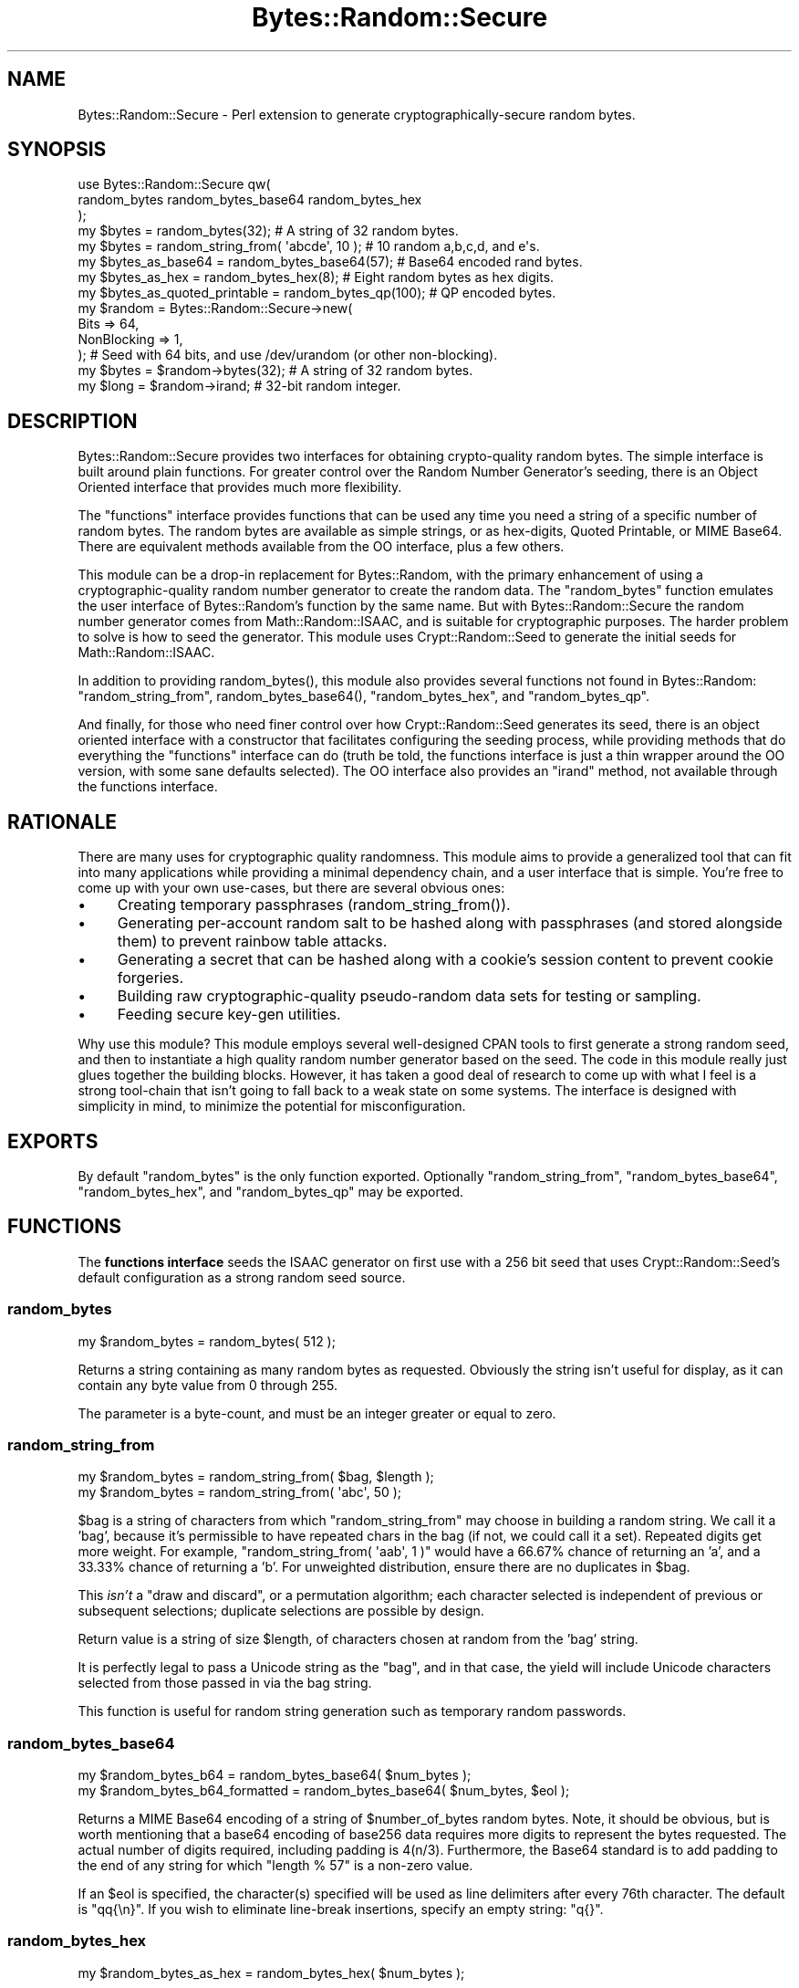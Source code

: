 .\" -*- mode: troff; coding: utf-8 -*-
.\" Automatically generated by Pod::Man 5.01 (Pod::Simple 3.43)
.\"
.\" Standard preamble:
.\" ========================================================================
.de Sp \" Vertical space (when we can't use .PP)
.if t .sp .5v
.if n .sp
..
.de Vb \" Begin verbatim text
.ft CW
.nf
.ne \\$1
..
.de Ve \" End verbatim text
.ft R
.fi
..
.\" \*(C` and \*(C' are quotes in nroff, nothing in troff, for use with C<>.
.ie n \{\
.    ds C` ""
.    ds C' ""
'br\}
.el\{\
.    ds C`
.    ds C'
'br\}
.\"
.\" Escape single quotes in literal strings from groff's Unicode transform.
.ie \n(.g .ds Aq \(aq
.el       .ds Aq '
.\"
.\" If the F register is >0, we'll generate index entries on stderr for
.\" titles (.TH), headers (.SH), subsections (.SS), items (.Ip), and index
.\" entries marked with X<> in POD.  Of course, you'll have to process the
.\" output yourself in some meaningful fashion.
.\"
.\" Avoid warning from groff about undefined register 'F'.
.de IX
..
.nr rF 0
.if \n(.g .if rF .nr rF 1
.if (\n(rF:(\n(.g==0)) \{\
.    if \nF \{\
.        de IX
.        tm Index:\\$1\t\\n%\t"\\$2"
..
.        if !\nF==2 \{\
.            nr % 0
.            nr F 2
.        \}
.    \}
.\}
.rr rF
.\" ========================================================================
.\"
.IX Title "Bytes::Random::Secure 3"
.TH Bytes::Random::Secure 3 2015-07-13 "perl v5.38.2" "User Contributed Perl Documentation"
.\" For nroff, turn off justification.  Always turn off hyphenation; it makes
.\" way too many mistakes in technical documents.
.if n .ad l
.nh
.SH NAME
Bytes::Random::Secure \- Perl extension to generate cryptographically\-secure
random bytes.
.SH SYNOPSIS
.IX Header "SYNOPSIS"
.Vb 3
\&    use Bytes::Random::Secure qw(
\&        random_bytes random_bytes_base64 random_bytes_hex
\&    );
\&
\&    my $bytes = random_bytes(32); # A string of 32 random bytes.
\&
\&    my $bytes = random_string_from( \*(Aqabcde\*(Aq, 10 ); # 10 random a,b,c,d, and e\*(Aqs.
\&
\&    my $bytes_as_base64 = random_bytes_base64(57); # Base64 encoded rand bytes.
\&
\&    my $bytes_as_hex = random_bytes_hex(8); # Eight random bytes as hex digits.
\&
\&    my $bytes_as_quoted_printable = random_bytes_qp(100); # QP encoded bytes.
\&
\&
\&    my $random = Bytes::Random::Secure\->new(
\&        Bits        => 64,
\&        NonBlocking => 1,
\&    ); # Seed with 64 bits, and use /dev/urandom (or other non\-blocking).
\&
\&    my $bytes = $random\->bytes(32); # A string of 32 random bytes.
\&    my $long  = $random\->irand;     # 32\-bit random integer.
.Ve
.SH DESCRIPTION
.IX Header "DESCRIPTION"
Bytes::Random::Secure provides two interfaces for obtaining crypto-quality
random bytes.  The simple interface is built around plain functions.  For
greater control over the Random Number Generator's seeding, there is an Object
Oriented interface that provides much more flexibility.
.PP
The "functions" interface provides functions that can be used any time you need
a string of a specific number of random bytes.  The random bytes are available
as simple strings, or as hex-digits, Quoted Printable, or MIME Base64.  There
are equivalent methods available from the OO interface, plus a few others.
.PP
This module can be a drop-in replacement for Bytes::Random, with the primary
enhancement of using a cryptographic-quality random number generator to create
the random data.  The \f(CW\*(C`random_bytes\*(C'\fR function emulates the user interface of
Bytes::Random's function by the same name.  But with Bytes::Random::Secure
the random number generator comes from Math::Random::ISAAC, and is suitable
for cryptographic purposes.  The harder problem to solve is how to seed the
generator.  This module uses Crypt::Random::Seed to generate the initial
seeds for Math::Random::ISAAC.
.PP
In addition to providing \f(CWrandom_bytes()\fR, this module also provides several
functions not found in Bytes::Random: \f(CW\*(C`random_string_from\*(C'\fR,
\&\f(CWrandom_bytes_base64()\fR, \f(CW\*(C`random_bytes_hex\*(C'\fR, and \f(CW\*(C`random_bytes_qp\*(C'\fR.
.PP
And finally, for those who need finer control over how Crypt::Random::Seed
generates its seed, there is an object oriented interface with a constructor
that facilitates configuring the seeding process, while providing methods that
do everything the "functions" interface can do (truth be told, the functions
interface is just a thin wrapper around the OO version, with some sane defaults
selected).  The OO interface also provides an \f(CW\*(C`irand\*(C'\fR method, not available
through the functions interface.
.SH RATIONALE
.IX Header "RATIONALE"
There are many uses for cryptographic quality randomness.  This module aims to
provide a generalized tool that can fit into many applications while providing
a minimal dependency chain, and a user interface that is simple.  You're free
to come up with your own use-cases, but there are several obvious ones:
.IP \(bu 4
Creating temporary passphrases (\f(CWrandom_string_from()\fR).
.IP \(bu 4
Generating per-account random salt to be hashed along with passphrases 
(and stored alongside them) to prevent rainbow table attacks.
.IP \(bu 4
Generating a secret that can be hashed along with a cookie's session
content to prevent cookie forgeries.
.IP \(bu 4
Building raw cryptographic-quality pseudo-random data sets for testing
or sampling.
.IP \(bu 4
Feeding secure key-gen utilities.
.PP
Why use this module?  This module employs several well-designed CPAN tools to
first generate a strong random seed, and then to instantiate a high quality
random number generator based on the seed.  The code in this module really
just glues together the building blocks.  However, it has taken a good deal of
research to come up with what I feel is a strong tool-chain that isn't going to
fall back to a weak state on some systems.  The interface is designed with
simplicity in mind, to minimize the potential for misconfiguration.
.SH EXPORTS
.IX Header "EXPORTS"
By default \f(CW\*(C`random_bytes\*(C'\fR is the only function exported.  Optionally
\&\f(CW\*(C`random_string_from\*(C'\fR, \f(CW\*(C`random_bytes_base64\*(C'\fR, \f(CW\*(C`random_bytes_hex\*(C'\fR,
and \f(CW\*(C`random_bytes_qp\*(C'\fR may be exported.
.SH FUNCTIONS
.IX Header "FUNCTIONS"
The \fBfunctions interface\fR seeds the ISAAC generator on first use with a 256 bit
seed that uses Crypt::Random::Seed's default configuration as a strong random
seed source.
.SS random_bytes
.IX Subsection "random_bytes"
.Vb 1
\&    my $random_bytes = random_bytes( 512 );
.Ve
.PP
Returns a string containing as many random bytes as requested.  Obviously the
string isn't useful for display, as it can contain any byte value from 0 through
255.
.PP
The parameter is a byte-count, and must be an integer greater or equal to zero.
.SS random_string_from
.IX Subsection "random_string_from"
.Vb 2
\&    my $random_bytes = random_string_from( $bag, $length );
\&    my $random_bytes = random_string_from( \*(Aqabc\*(Aq, 50 );
.Ve
.PP
\&\f(CW$bag\fR is a string of characters from which \f(CW\*(C`random_string_from\*(C'\fR may choose in
building a random string.  We call it a 'bag', because it's permissible to have
repeated chars in the bag (if not, we could call it a set).  Repeated digits
get more weight.  For example, \f(CW\*(C`random_string_from( \*(Aqaab\*(Aq, 1 )\*(C'\fR would have a
66.67% chance of returning an 'a', and a 33.33% chance of returning a 'b'.  For
unweighted distribution, ensure there are no duplicates in \f(CW$bag\fR.
.PP
This \fIisn't\fR a "draw and discard", or a permutation algorithm; each character
selected is independent of previous or subsequent selections; duplicate
selections are possible by design.
.PP
Return value is a string of size \f(CW$length\fR, of characters chosen at random
from the 'bag' string.
.PP
It is perfectly legal to pass a Unicode string as the "bag", and in that case,
the yield will include Unicode characters selected from those passed in via the
bag string.
.PP
This function is useful for random string generation such as temporary
random passwords.
.SS random_bytes_base64
.IX Subsection "random_bytes_base64"
.Vb 2
\&    my $random_bytes_b64           = random_bytes_base64( $num_bytes );
\&    my $random_bytes_b64_formatted = random_bytes_base64( $num_bytes, $eol );
.Ve
.PP
Returns a MIME Base64 encoding of a string of \f(CW$number_of_bytes\fR random bytes.
Note, it should be obvious, but is worth mentioning that a base64 encoding of
base256 data requires more digits to represent the bytes requested.  The actual
number of digits required, including padding is \f(CW4(n/3)\fR.
Furthermore, the Base64 standard is to add padding to the end of any string for
which \f(CW\*(C`length % 57\*(C'\fR is a non-zero value.
.PP
If an \f(CW$eol\fR is specified, the character(s) specified will be used as line
delimiters after every 76th character.  The default is \f(CW\*(C`qq{\en}\*(C'\fR.  If you wish
to eliminate line-break insertions, specify an empty string: \f(CW\*(C`q{}\*(C'\fR.
.SS random_bytes_hex
.IX Subsection "random_bytes_hex"
.Vb 1
\&    my $random_bytes_as_hex = random_bytes_hex( $num_bytes );
.Ve
.PP
Returns a string of hex digits representing the string of \f(CW$number_of_bytes\fR
random bytes.
.PP
It's worth mentioning that a hex (base16) representation of base256 data
requires two digits for every byte requested. So
\&\f(CW\*(C`length( random_bytes_hex( 16 ) )\*(C'\fR will return 32, as it takes 32 hex digits to
represent 16 bytes.  Simple stuff, but better to mention it now than forget and
set a database field that's too narrow.
.SS random_bytes_qp
.IX Subsection "random_bytes_qp"
.Vb 2
\&    my $random_bytes_qp           = random_bytes_qp( $num_bytes );
\&    my $random_bytes_qp_formatted = random_bytes_qp( $num_bytes, $eol );
.Ve
.PP
Produces a string of \f(CW$num_bytes\fR random bytes, using MIME Quoted Printable
encoding (as produced by MIME::QuotedPrint's \f(CW\*(C`encode_qp\*(C'\fR function.  The
default configuration uses \f(CW\*(C`\en\*(C'\fR as a line break after every 76 characters, and
the "binmode" setting is used to guarantee a lossless round trip.  If no line
break is wanted, pass an empty string as \f(CW$eol\fR.
.SH METHODS
.IX Header "METHODS"
The \fBObject Oriented interface\fR provides methods that mirror the "functions"
interface.  However, the OO interface offers the advantage that the user can
control how many bits of entropy are used in seeding, and even how
Crypt::Random::Seed is configured.
.SS new
.IX Subsection "new"
.Vb 2
\&    my $random = Bytes::Random::Secure\->new( Bits => 512 );
\&    my $bytes  = $random\->bytes( 32 );
.Ve
.PP
The constructor is used to specify how the ISAAC generator is seeded.  Future
versions may also allow for alternate CSPRNGs to be selected.  If no parameters
are passed the default configuration specifies 256 bits for the seed.  The rest
of the default configuration accepts the Crypt::Random::Seed defaults, which
favor the strongest operating system provided entropy source, which in many
cases may be "blocking".
.PP
\fICONSTRUCTOR PARAMETERS\fR
.IX Subsection "CONSTRUCTOR PARAMETERS"
.PP
Bits
.IX Subsection "Bits"
.PP
.Vb 1
\&    my $random = Bytes::Random::Secure\->new( Bits => 128 );
.Ve
.PP
The \f(CW\*(C`Bits\*(C'\fR parameter specifies how many bits (rounded up to nearest multiple of
32) will be used in seeding the ISAAC random number generator.  The default is
256 bits of entropy.  But in some cases it may not be necessary, or even wise to
pull so many bits of entropy out of \f(CW\*(C`/dev/random\*(C'\fR (a blocking source).
.PP
Any value between 64 and 8192 will be accepted. If an out-of-range value is
specified, or a value that is not a multiple of 32, a warning will be generated
and the parameter will be rounded up to the nearest multiple of 32 within the
range of 64 through 8192 bits.  So if 16384 is specified, you will get 8192.  If
33 is specified, you will get 64.
.PP
\&\fBNote:\fR In the Perlish spirit of "\fIno arbitrary limits\fR", the maximum number
of bits this module accepts is 8192, which is the maximum number that ISAAC can
utilize.  But just because you \fIcan\fR specify a seed of 8192 bits doesn't mean
you ought to, much less need to.  And if you do, you probably want to use the
\&\f(CW\*(C`NonBlocking\*(C'\fR option, discussed below.  8192 bits is a lot to ask from a
blocking source such as \f(CW\*(C`/dev/random\*(C'\fR, and really anything beyond 512 bits in
the seed is probably wasteful.
.PP
PRNG
.IX Subsection "PRNG"
.PP
Reserved for future use.  Eventually the user will be able to select other RNGs
aside from Math::Random::ISAAC.
.PP
Unique
.IX Subsection "Unique"
.PP
Reserved for future use.
.PP
Other Crypt::Random::Seed Configuration Parameters
.IX Subsection "Other Crypt::Random::Seed Configuration Parameters"
.PP
For additional seeding control, refer to the POD for Crypt::Random::Seed.
By supplying a Crypt::Random::Seed parameter to Bytes::Random::Secure's
constructor, it will be passed through to Crypt::Random::Seed.  For example:
.PP
.Vb 1
\&    my $random = Bytes::Random::Secure\->new( NonBlocking => 1, Bits => 64 );
.Ve
.PP
In this example, \f(CW\*(C`Bits\*(C'\fR is used internally, while \f(CW\*(C`NonBlocking\*(C'\fR is passed
through to Crypt::Random::Seed.
.SS bytes
.IX Subsection "bytes"
.Vb 1
\&    my $random_bytes = $random\->bytes(1024);
.Ve
.PP
This works just like the \f(CW\*(C`random_bytes\*(C'\fR function.
.SS string_from
.IX Subsection "string_from"
.Vb 1
\&    my $random_string = $random\->string_from( \*(Aqabcdefg\*(Aq, 10 );
.Ve
.PP
Just like \f(CW\*(C`random_string_from\*(C'\fR: Returns a string of random octets selected
from the "Bag" string (in this case ten octets from 'abcdefg').
.SS bytes_hex
.IX Subsection "bytes_hex"
.Vb 1
\&    my $random_hex = $random\->bytes_hex(12);
.Ve
.PP
Identical in function to \f(CW\*(C`random_bytes_hex\*(C'\fR.
.SS bytes_base64
.IX Subsection "bytes_base64"
.Vb 1
\&    my $random_base64 = $random\->bytes_base64( 32, EOL => "\en" );
.Ve
.PP
Identical in function to \f(CW\*(C`random_bytes_base64\*(C'\fR.
.SS bytes_qp
.IX Subsection "bytes_qp"
.Vb 1
\&    my $random_qp = $random\->bytes_qp( 80 );
.Ve
.PP
You guessed it: Identical in function to \f(CW\*(C`random_bytes_qp\*(C'\fR.
.SS irand
.IX Subsection "irand"
.Vb 1
\&    my $unsigned_long = $random\->irand;
.Ve
.PP
Returns a random 32\-bit unsigned integer.  The value will satisfy
\&\f(CW\*(C`0 <= x <= 2**32\-1\*(C'\fR.  This functionality is only available through the OO
interface.
.SS shuffle
.IX Subsection "shuffle"
.Vb 1
\&    my $aref_shuffled = $random\->shuffle($aref);
.Ve
.PP
Shuffles the contents of a reference to an array in sitiu, and returns
the same reference.
.PP
List::Util, which ships with Perl, includes \f(CW\*(C`shuffle\*(C'\fR function. But that
function is flawed in two ways. First, from a cryptographic standpoint,
it uses Perl's \f(CW\*(C`rand\*(C'\fR, which is not a CSPRNG, and therefore is inadequate.
.PP
Second, because Perl's rand has an internal state of just 32 bits, it cannot
possibly generate all permutations of arrays containing 13 or more elements.
.PP
This module's \f(CW\*(C`shuffle\*(C'\fR uses a CSPRNG, and also benefits from large seeds
and a huge internal state. ISAAC can be seeded with up to 8192 bits, yielding
2^8192 possible initial states, and 2^8288 possible internal states. A seed of
8192 bits will assure that for arrays of up to 966 elements every permutation
is accessible.
.SH CONFIGURATION
.IX Header "CONFIGURATION"
Bytes::Random::Secure's interface tries to \fIkeep it simple\fR.  There is
generally nothing to configure.  This design, eliminates much of the  potential
for diminishing the quality of the random byte stream through misconfiguration.
The ISAAC algorithm is used as our factory, seeded with a strong source.
.PP
There may be times when the default seed characteristics carry too heavy a
burden on system resources.  The default seed for the functions interface is
256 bits of entropy taken from /dev/random (a blocking source on many systems),
or via API calls on Windows.  The default seed size for the OO interface is also
256 bits. If /dev/random should become depleted at the time that this module
attempts to seed the ISAAC generator, there could be delay while additional
system entropy is generated.  If this is a problem, it is possible to override
the default seeding characteristics using the OO interface instead of the
functions interface.  However, under most circumstances, this capability may be
safely ignored.
.PP
Beginning with Bytes::Random::Secure version 0.20, Crypt::Random::Seed
provides our strong seed (previously it was Crypt::Random::Source).  This module
gives us excellent "strong source" failsafe behavior, while keeping the
non-core dependencies to a bare minimum.  Best of all, it performs well across
a wide variety of platforms, and is compatible with Perl versions back through
5.6.0.
.PP
And as mentioned earlier in this document, there may be circumstances where
the performance of the operating system's strong random source is prohibitive
from using the module's default seeding configuration.  Use the OO interface
instead, and read the documentation for Crypt::Random::Seed to learn what
options are available.
.PP
Prior to version 0.20, a heavy dependency chain was required for reliably
and securely seeding the ISAAC generator.  Earlier versions required
Crypt::Random::Source, which in turn required Any::Moose.  Thanks to Dana
Jacobsen's new Crypt::Random::Seed module, this situation has been resolved.
So if you're looking for a secure random bytes solution that "just works"
portably, and on Perl versions as far back as 5.6.0, you've come to the right
place.  Users of older versions of this module are encouraged to update to
version 0.20 or higher to benefit from the improved user interface and lighter
dependency chain.
.SS "OPTIONAL (RECOMMENDED) DEPENDENCY"
.IX Subsection "OPTIONAL (RECOMMENDED) DEPENDENCY"
If performance is a consideration, you may also install 
Math::Random::ISAAC::XS. Bytes::Random::Secure's random number generator 
uses Math::Random::ISAAC.  That module implements the ISAAC algorithm in pure
Perl.  However, if you install Math::Random::ISAAC::XS, you
get the same algorithm implemented in C/XS, which will provide better
performance.  If you need to produce your random bytes more quickly, simply
installing Math::Random::ISAAC::XS will result in it automatically being used,
and a pretty good performance improvement will coincide.
.SH CAVEATS
.IX Header "CAVEATS"
.SS "FORK AND THREAD SAFETY"
.IX Subsection "FORK AND THREAD SAFETY"
When programming for parallel computation, avoid the "functions" interface \fBdo\fR
use the Object Oriented interface, and create a unique \f(CW\*(C`Bytes::Random::Secure\*(C'\fR 
object within each process or thread.  Bytes::Random::Secure uses
a CSPRNG, and sharing the same RNG between threads or processes will share the 
same seed and the same starting point.  This is probably not what one would 
want to do. By instantiating the B::R::S object after forking or creating 
threads, a unique randomness stream will be created per thread or process.
.SS "STRONG RANDOMNESS"
.IX Subsection "STRONG RANDOMNESS"
It's easy to generate weak pseudo-random bytes.  It's also easy to think you're
generating strong pseudo-random bytes when really you're not.  And it's hard to
test for pseudo-random cryptographic acceptable quality.  There are many high
quality random number generators that are suitable for statistical purposes,
but not necessarily up to the rigors of cryptographic use.
.PP
Assuring strong (ie, secure) random bytes in a way that works across a wide
variety of platforms is also challenging.  A primary goal for this module is to
provide cryptographically secure pseudo-random bytes.  A secondary goal is to
provide a simple user experience (thus reducing the propensity for getting it
wrong).  A tertiary goal is to minimize the dependencies required to achieve
the primary and secondary goals, to the extent that is practical.
.SS ISAAC
.IX Subsection "ISAAC"
The ISAAC algorithm is considered to be a cryptographically strong pseudo-random
number generator.  There are 1.0e2466 initial states.  The best known attack for
discovering initial state would theoretically take a complexity of
approximately 4.67e1240, which has no practical impact on ISAAC's security.
Cycles are guaranteed to have a minimum length of 2**40, with an average cycle
of 2**8295.  Because there is no practical attack capable of discovering
initial state, and because the average cycle is so long, it's generally
unnecessary to re-seed a running application.  The results are uniformly
distributed, unbiased, and unpredictable unless the seed is known.
.PP
To confirm the quality of the CSPRNG, this module's test suite implements the
FIPS\-140\-1 <http://csrc.nist.gov/publications/fips/fips1401.htm> tests for
strong random number generators.  See the comments in \f(CW\*(C`t/27\-fips140\-1.t\*(C'\fR for
details.
.SS DEPENDENCIES
.IX Subsection "DEPENDENCIES"
To keep the dependencies as light as possible this module uses some ideas from
Math::Random::Secure.  That module is an excellent resource, but implements
a broader range of functionality than is needed here.  So we just borrowed
from it.
.PP
The primary source of random data in this module comes from the excellent
Math::Random::ISAAC.  To be useful and secure, even Math::Random::ISAAC
needs a cryptographically sound seed, which we derive from
Crypt::Random::Seed.  There are no known weaknesses in the ISAAC algorithm.
And Crypt::Random::Seed does a very good job of preventing fall-back to weak
seed sources.
.PP
This module requires Perl 5.6 or newer.  The module also uses a number of core
modules, some of which require newer versions than those contemporary with 5.6.
Unicode support in \f(CW\*(C`random_string_from\*(C'\fR is best with Perl 5.8.9 or newer.
See the INSTALLATION section in this document for details.
.PP
If Test::Warn is installed, test coverage is 100%.  For those who don't want
to bother installing Test::Warn, you can just take our word for it.  It's an
optional installation dependency.
.SS "BLOCKING ENTROPY SOURCE"
.IX Subsection "BLOCKING ENTROPY SOURCE"
It is possible (and has been seen in testing) that the system's random
entropy source might not have enough entropy in reserve to generate the seed
requested by this module without blocking.  If you suspect that you're a victim
of blocking from reads on \f(CW\*(C`/dev/random\*(C'\fR, one option is to manipulate the
random seed configuration by using the object oriented interface.
.PP
This module seeds as lazily as possible so that using the module, and even
instantiating a Bytes::Random::Secure object will not trigger reads from
\&\f(CW\*(C`/dev/random\*(C'\fR.  Only the first time the object is used to deliver random bytes
will the RNG be seeded.  Long-running scripts may prefer to force early seeding
as close to start-up time as possible, rather than allowing it to happen later
in a program's run-time.  This can be achieved simply by invoking any of the
functions or methods that return a random byte.  As soon as a random byte is
requested for the first time, the CSPRNG will be seeded.
.SS "UNICODE SUPPORT"
.IX Subsection "UNICODE SUPPORT"
The \f(CW\*(C`random_string_from\*(C'\fR function, and \f(CW\*(C`string_from\*(C'\fR method permit the user
to pass a "bag" (or source) string containing Unicode characters.  For any
modern Perl version, this will work just as you would hope.  But some versions
of Perl older than 5.8.9 exhibited varying degrees of bugginess in their
handling of Unicode.  If you're depending on the Unicode features of this
module while using Perl versions older than 5.8.9 be sure to test thoroughly,
and don't be surprised when the outcome isn't as expected.  ...this is to be
expected.  Upgrade.
.PP
No other functions or methods in this module get anywhere near Perl's Unicode
features.  So as long as you're not passing Unicode source strings to
\&\f(CW\*(C`random_string_from\*(C'\fR, you have nothing to worry about, even if you're using
Perl 5.6.0.
.SS "MODULO BIAS"
.IX Subsection "MODULO BIAS"
Care is taken so that there is no modulo bias in the randomness returned
either by \f(CW\*(C`random_bytes\*(C'\fR or its siblings, nor by \f(CW\*(C`random_string_from\*(C'\fR.  As a
matter if fact, this is exactly \fIwhy\fR the \f(CW\*(C`random_string_from\*(C'\fR function is
useful.  However, the algorithm to eliminate modulo bias can impact the
performance of the \f(CW\*(C`random_string_from\*(C'\fR function. Any time the length of the
bag string is significantly less than the nearest greater or equal factor
of 2**32, performance will degrade.  Unfortunately there is no known algorithm
that improves upon this situation.  Fortunately, for sanely sized strings, it's
a minor issue.  To put it in perspective, even in the case of passing a "bag"
string of length 2**31 (which is huge), the expected time to return random
bytes will only double.  Given that the entire Unicode range is just over a
million possible code-points, it seems unlikely that the normal use case would
ever have to be concerned with the performance of the \f(CW\*(C`random_string_from\*(C'\fR
function.
.SH INSTALLATION
.IX Header "INSTALLATION"
This module should install without any fuss on modern versions of Perl.  For
older Perl versions (particularly 5.6 and early 5.8.x's), it may be necessary
to update your CPAN installer to a more modern version before installing this
this module.
.PP
Another alternative for those with old Perl versions who don't want to update
their CPAN installer (You must know you're crazy, right?): Review \f(CW\*(C`Makefile.PL\*(C'\fR
and assure that you've got the dependencies listed under \f(CW\*(C`PREREQ_PM\*(C'\fR and
\&\f(CW\*(C`BUILD_REQUIRES\*(C'\fR, in at least the minimum versions specified.  Then proceed as
usual.
.PP
This module only has two non-Core dependencies.  But it does expect that some
of the Core dependencies are newer than those supplied with 5.6 or early 5.8's.
If you keep your CPAN installer up-to-date, you shouldn't have to think about
this, as it will usually just "do the right thing", pulling in newer dependency
versions as directed by the module's META files.
.PP
Test coverage for Bytes::Random::Secure is 100% (per Devel::Cover) on any
system that has Test::Warn installed.  But to keep the module light-weight,
Test::Warn is not dragged in by default at installation time.
.SH "SEE ALSO"
.IX Header "SEE ALSO"
Math::Random::Secure and Crypt::Random provide strong CSPRINGs and even
more configuration options, but come with hefty toolchains.
.PP
Bytes::Random::Secure::Tiny is a stand-alone adaptation of
Bytes::Random::Secure with no dependencies. It will, however, detect if
Math::Random::ISAAC, Math::Random::ISAAC::XS, and Crypt::Random::Seed
are installed on the target system, and if they are, it quietly upgrades to
using them.
.SH AUTHOR
.IX Header "AUTHOR"
David Oswald \f(CW\*(C`<davido [at] cpan (dot) org>\*(C'\fR
.SH BUGS
.IX Header "BUGS"
Please report any bugs or feature requests to 
\&\f(CW\*(C`bug\-bytes\-random\-secure at rt.cpan.org\*(C'\fR, or through the web interface at 
<http://rt.cpan.org/NoAuth/ReportBug.html?Queue=Bytes\-Random\-Secure>.  I will 
be notified, and then you'll automatically be notified of progress on your bug 
as I make changes.
.SH SUPPORT
.IX Header "SUPPORT"
You can find documentation for this module with the perldoc command.
.PP
.Vb 1
\&    perldoc Bytes::Random::Secure
.Ve
.PP
You can also look for information at:
.IP \(bu 4
Github Repo: <https://github.com/daoswald/Bytes\-Random\-Secure>
.IP \(bu 4
RT: CPAN's request tracker (report bugs here)
.Sp
<http://rt.cpan.org/NoAuth/Bugs.html?Dist=Bytes\-Random\-Secure>
.IP \(bu 4
AnnoCPAN: Annotated CPAN documentation
.Sp
<http://annocpan.org/dist/Bytes\-Random\-Secure>
.IP \(bu 4
CPAN Ratings
.Sp
<http://cpanratings.perl.org/d/Bytes\-Random\-Secure>
.IP \(bu 4
Search CPAN
.Sp
<http://search.cpan.org/dist/Bytes\-Random\-Secure/>
.SH ACKNOWLEDGEMENTS
.IX Header "ACKNOWLEDGEMENTS"
Dana Jacobsen ( \fI<dana@acm.org>\fR ) for his work that led to
Crypt::Random::Seed, thereby significantly reducing the dependencies while
improving the portability and backward compatibility of this module.  Also for
providing a patch to this module that greatly improved the performance
of \f(CW\*(C`random_bytes\*(C'\fR.
.PP
Dana Jacosen also provided extensive input, code reviews, and testing that 
helped to guide the direction this module has taken.  The code for the
FIPS\-140\-1 tests was taken directly from Crypt::Random::TESHA2.  Thanks!
.PP
Bytes::Random for implementing a nice, simple interface that this module
patterns itself after.
.SH "LICENSE AND COPYRIGHT"
.IX Header "LICENSE AND COPYRIGHT"
Copyright 2012 David Oswald.
.PP
This program is free software; you can redistribute it and/or modify it
under the terms of either: the GNU General Public License as published
by the Free Software Foundation; or the Artistic License.
.PP
See http://dev.perl.org/licenses/ for more information.

